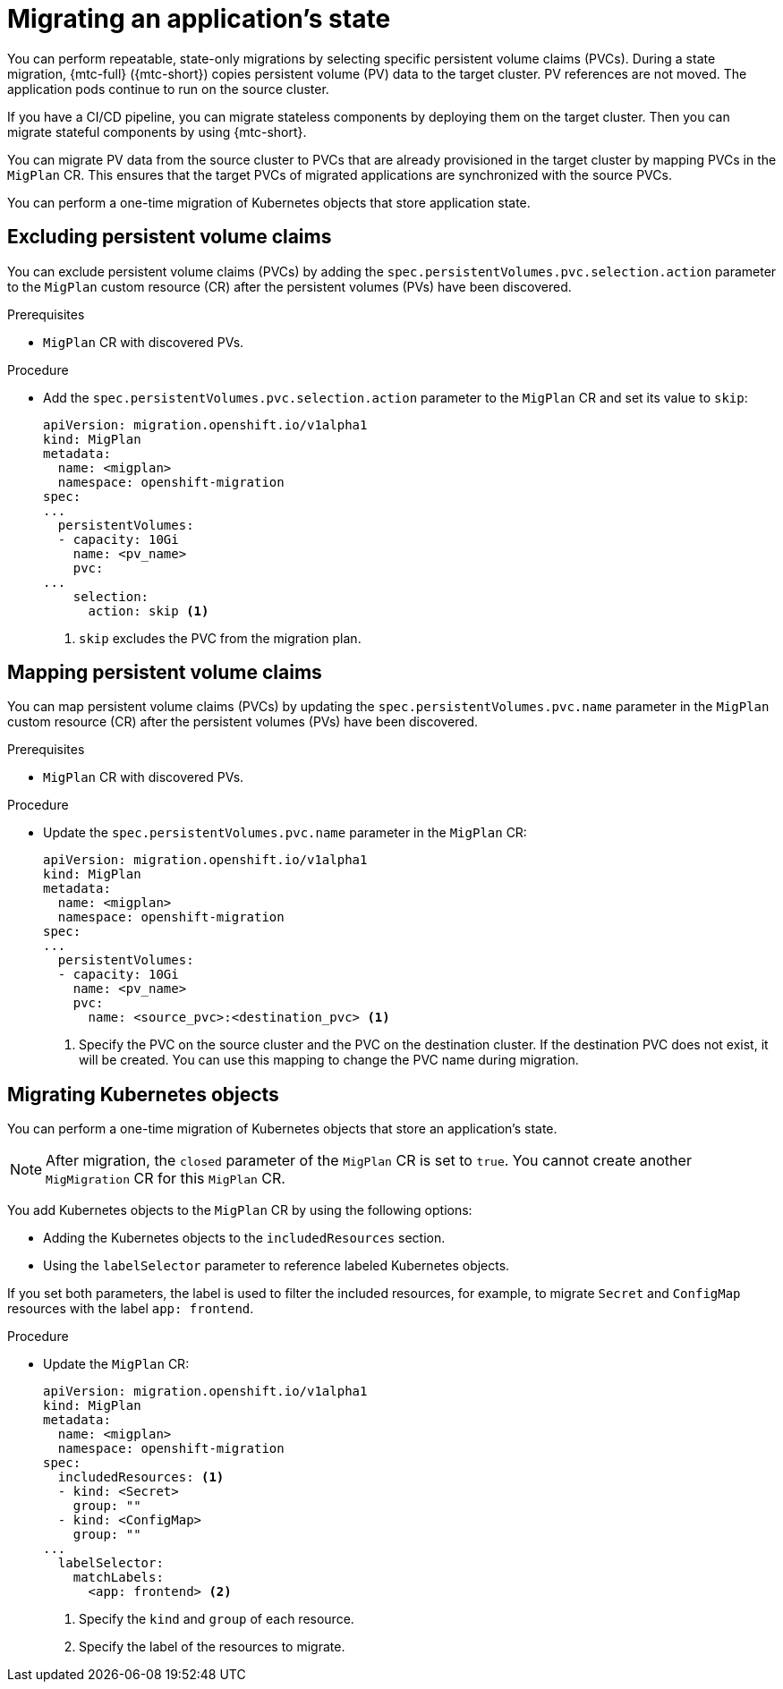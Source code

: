 // Module included in the following assemblies:
//
// * migrating_from_ocp_3_to_4/about-mtc-3-4.adoc
// * migration_toolkit_for_containers/about-mtc.adoc

[id="migration-state-migration-cli_{context}"]
= Migrating an application's state

You can perform repeatable, state-only migrations by selecting specific persistent volume claims (PVCs). During a state migration, {mtc-full} ({mtc-short}) copies persistent volume (PV) data to the target cluster. PV references are not moved. The application pods continue to run on the source cluster.

If you have a CI/CD pipeline, you can migrate stateless components by deploying them on the target cluster. Then you can migrate stateful components by using {mtc-short}.

You can migrate PV data from the source cluster to PVCs that are already provisioned in the target cluster by mapping PVCs in the `MigPlan` CR. This ensures that the target PVCs of migrated applications are synchronized with the source PVCs.

You can perform a one-time migration of Kubernetes objects that store application state.

[id="excluding-pvcs_{context}"]
== Excluding persistent volume claims

You can exclude persistent volume claims (PVCs) by adding the `spec.persistentVolumes.pvc.selection.action` parameter to the `MigPlan` custom resource (CR) after the persistent volumes (PVs) have been discovered.

.Prerequisites

* `MigPlan` CR with discovered PVs.

.Procedure

* Add the `spec.persistentVolumes.pvc.selection.action` parameter to the `MigPlan` CR and set its value to `skip`:
+
[source,yaml]
----
apiVersion: migration.openshift.io/v1alpha1
kind: MigPlan
metadata:
  name: <migplan>
  namespace: openshift-migration
spec:
...
  persistentVolumes:
  - capacity: 10Gi
    name: <pv_name>
    pvc:
...
    selection:
      action: skip <1>
----
<1> `skip` excludes the PVC from the migration plan.

[id="mapping-pvcs_{context}"]
== Mapping persistent volume claims

You can map persistent volume claims (PVCs) by updating the `spec.persistentVolumes.pvc.name` parameter in the `MigPlan` custom resource (CR) after the persistent volumes (PVs) have been discovered.

.Prerequisites

* `MigPlan` CR with discovered PVs.

.Procedure

* Update the `spec.persistentVolumes.pvc.name` parameter in the `MigPlan` CR:
+
[source,yaml]
----
apiVersion: migration.openshift.io/v1alpha1
kind: MigPlan
metadata:
  name: <migplan>
  namespace: openshift-migration
spec:
...
  persistentVolumes:
  - capacity: 10Gi
    name: <pv_name>
    pvc:
      name: <source_pvc>:<destination_pvc> <1>
----
<1> Specify the PVC on the source cluster and the PVC on the destination cluster. If the destination PVC does not exist, it will be created. You can use this mapping to change the PVC name during migration.

[id="migrating-kubernetes-objects_{context}"]
== Migrating Kubernetes objects

You can perform a one-time migration of Kubernetes objects that store an application's state.

[NOTE]
====
After migration, the `closed` parameter of the `MigPlan` CR is set to `true`. You cannot create another `MigMigration` CR for this `MigPlan` CR.
====

You add Kubernetes objects to the `MigPlan` CR by using the following options:

* Adding the Kubernetes objects to the `includedResources` section.
* Using the `labelSelector` parameter to reference labeled Kubernetes objects.

If you set both parameters, the label is used to filter the included resources, for example, to migrate `Secret` and `ConfigMap` resources with the label `app: frontend`.

.Procedure

* Update the `MigPlan` CR:
+
[source,yaml]
----
apiVersion: migration.openshift.io/v1alpha1
kind: MigPlan
metadata:
  name: <migplan>
  namespace: openshift-migration
spec:
  includedResources: <1>
  - kind: <Secret>
    group: ""
  - kind: <ConfigMap>
    group: ""
...
  labelSelector:
    matchLabels:
      <app: frontend> <2>
----
<1> Specify the `kind` and `group` of each resource.
<2> Specify the label of the resources to migrate.
